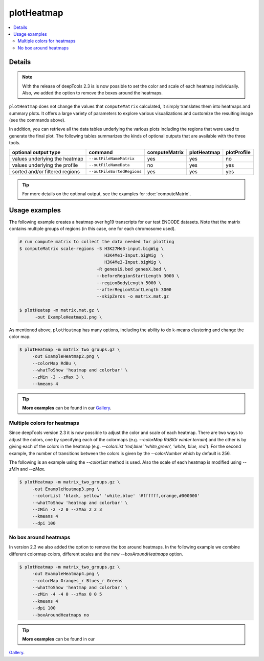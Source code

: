 plotHeatmap
===========

.. contents:: 
    :local:

.. argparse::
   :ref: deeptools.plotHeatmap.parse_arguments
   :prog: plotHeatmap


Details
^^^^^^^

.. note:: With the release of deepTools 2.3 is is now possible to set the color and scale of each heatmap
    individually. Also, we added the option to remove the boxes around the heatmaps.


``plotHeatmap`` does not change the values that ``computeMatrix`` calculated, it simply translates them into heatmaps and summary plots.
It offers a large variety of parameters to explore various visualizations and customize the resulting image (see the commands above).

In addition, you can retrieve all the data tables underlying the various plots including the regions that were used to generate the final plot. 
The following tables summarizes the kinds of optional outputs that are available with the three tools.


+-----------------------------------+--------------------------------+-------------------+-----------------+-----------------+
|  **optional output type**         | **command**                    | **computeMatrix** | **plotHeatmap** | **plotProfile** |
+-----------------------------------+--------------------------------+-------------------+-----------------+-----------------+
| values underlying the heatmap     | ``--outFileNameMatrix``        | yes               | yes             | no              |
+-----------------------------------+--------------------------------+-------------------+-----------------+-----------------+
| values underlying the profile     | ``--outFileNameData``          | no                | yes             | yes             |
+-----------------------------------+--------------------------------+-------------------+-----------------+-----------------+
| sorted and/or filtered regions    | ``--outFileSortedRegions``     | yes               | yes             | yes             |
+-----------------------------------+--------------------------------+-------------------+-----------------+-----------------+

.. tip:: For more details on the optional output, see the examples for :doc:`computeMatrix`.


Usage examples
^^^^^^^^^^^^^^

The following example creates a heatmap over hg19 transcripts for our test ENCODE datasets. Note that the matrix contains multiple groups of regions (in this case, one for each chromosome used).

.. code:: bash

   # run compute matrix to collect the data needed for plotting
   $ computeMatrix scale-regions -S H3K27Me3-input.bigWig \
                                    H3K4Me1-Input.bigWig  \
                                    H3K4Me3-Input.bigWig \
                                 -R genes19.bed genesX.bed \
                                 --beforeRegionStartLength 3000 \
                                 --regionBodyLength 5000 \
                                 --afterRegionStartLength 3000
                                 --skipZeros -o matrix.mat.gz

   $ plotHeatap -m matrix.mat.gz \
         -out ExampleHeatmap1.png \

.. image:: ../../images/test_plots/ExampleHeatmap1.png

As mentioned above, ``plotHeatmap`` has many options, including the ability to do k-means clustering and change the color map.

.. code:: bash

   $ plotHeatmap -m matrix_two_groups.gz \
        -out ExampleHeatmap2.png \
        --colorMap RdBu \
        --whatToShow 'heatmap and colorbar' \
        --zMin -3 --zMax 3 \
        --kmeans 4

.. image:: ../../images/test_plots/ExampleHeatmap2.png

.. tip:: **More examples** can be found in our `Gallery <http://deeptools.readthedocs.org/en/latest/content/example_gallery.html#normalized-chip-seq-signals-and-peak-regions>`_.


Multiple colors for heatmaps
++++++++++++++++++++++++++++

Since deepTools version 2.3 it is now possible to adjust the color and scale of each heatmap. There are two ways
to adjust the colors, one by specifying each of the colormaps (e.g. `--colorMap RdBlGr winter terrain`) and the
other is by giving each of the colors in the heatmap (e.g. `--colorList 'red,blue' 'white,green', 'white, blue, red'`).
For the second example, the number of transitions between the colors is given by the `--colorNumber` which by default
is 256.

The following is an example using the `--colorList` method is used. Also the scale of each heatmap is modified
using `--zMin` and `--zMax`.

.. code:: bash

   $ plotHeatmap -m matrix_two_groups.gz \
        -out ExampleHeatmap3.png \
        --colorList 'black, yellow' 'white,blue' '#ffffff,orange,#000000'
        --whatToShow 'heatmap and colorbar' \
        --zMin -2 -2 0 --zMax 2 2 3
        --kmeans 4
        --dpi 100

.. image:: ../../images/test_plots/ExampleHeatmap3.png


No box around heatmaps
++++++++++++++++++++++

In version 2.3 we also added the option to remove the box around heatmaps. In the following example
we combine different colormap colors, different scales and the new  `--boxAroundHeatmaps` option.

.. code:: bash

   $ plotHeatmap -m matrix_two_groups.gz \
        -out ExampleHeatmap4.png \
        --colorMap Oranges_r Blues_r Greens
        --whatToShow 'heatmap and colorbar' \
        --zMin -4 -4 0 --zMax 0 0 5
        --kmeans 4
        --dpi 100
        --boxAroundHeatmaps no

.. image:: ../../images/test_plots/ExampleHeatmap4.png

.. tip:: **More examples** can be found in our
`Gallery <http://deeptools.readthedocs.org/en/latest/content/example_gallery.html#normalized-chip-seq-signals-and-peak-regions>`_.

